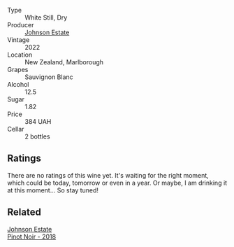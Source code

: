 #+attr_html: :class wine-main-image
[[file:/images/1a/fc0b00-b8ea-46e5-aa30-374aba9e60c8/2023-04-27-09-33-22-1FF181A0-999B-49E8-AB63-7D691A6BC95B-1-105-c@512.webp]]

- Type :: White Still, Dry
- Producer :: [[barberry:/producers/e91269fa-d425-4efc-b44f-eb09d5dac032][Johnson Estate]]
- Vintage :: 2022
- Location :: New Zealand, Marlborough
- Grapes :: Sauvignon Blanc
- Alcohol :: 12.5
- Sugar :: 1.82
- Price :: 384 UAH
- Cellar :: 2 bottles

** Ratings

There are no ratings of this wine yet. It's waiting for the right moment, which could be today, tomorrow or even in a year. Or maybe, I am drinking it at this moment... So stay tuned!

** Related

#+begin_export html
<div class="flex-container">
  <a class="flex-item flex-item-left" href="/wines/47a0e9bc-69e9-4149-8f01-a06076e86a31.html">
    <img class="flex-bottle" src="/images/47/a0e9bc-69e9-4149-8f01-a06076e86a31/2023-01-10-07-00-07-C9B2EEC3-F1F1-4C66-A8C0-59B1A91E6D8B-1-102-o@512.webp"></img>
    <section class="h">Johnson Estate</section>
    <section class="h text-bolder">Pinot Noir - 2018</section>
  </a>

</div>
#+end_export
